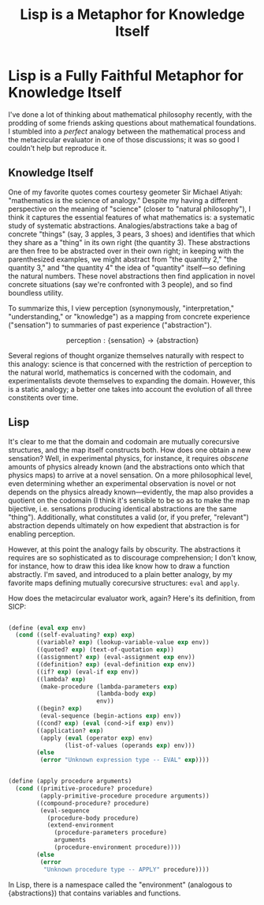:PROPERTIES:
:ID:       8bb9c07e-9805-44ea-b3af-dea14be95535
:END:
#+title: Lisp is a Metaphor for Knowledge Itself
* Lisp is a Fully Faithful Metaphor for Knowledge Itself

I've done a lot of thinking about mathematical philosophy recently, with the prodding of some friends asking questions about mathematical foundations. I stumbled into a /perfect/ analogy between the mathematical process and the metacircular evaluator in one of those discussions; it was so good I couldn't help but reproduce it.

** Knowledge Itself

One of my favorite quotes comes courtesy geometer Sir Michael Atiyah: "mathematics is the science of analogy." Despite my having a different perspective on the meaning of "science" (closer to "natural philosophy"), I think it captures the essential features of what mathematics is: a systematic study of systematic abstractions. Analogies/abstractions take a bag of concrete "things" (say, 3 apples, 3 pears, 3 shoes) and identifies that which they share as a "thing" in its own right (the quantity 3). These abstractions are then free to be abstracted over in their own right; in keeping with the parenthesized examples, we might abstract from "the quantity 2," "the quantity 3," and "the quantity 4" the idea of "quantity" itself---so defining the natural numbers. These novel abstractions then find application in novel concrete situations (say we're confronted with 3 people), and so find boundless utility.

To summarize this, I view perception (synonymously, "interpretation," "understanding," or "knowledge") as a mapping from concrete experience ("sensation") to summaries of past experience ("abstraction").

$$\text{perception}: \{\text{sensation}\} \to \{\text{abstraction}\}$$

Several regions of thought organize themselves naturally with respect to this analogy: science is that concerned with the restriction of perception to the natural world, mathematics is concerned with the codomain, and experimentalists devote themselves to expanding the domain. However, this is a static analogy; a better one takes into account the evolution of all three constitents over time.

** Lisp

It's clear to me that the domain and codomain are mutually corecursive structures, and the map itself constructs both. How does one obtain a new sensation? Well, in experimental physics, for instance, it requires /obscene/ amounts of physics already known (and the abstractions onto which that physics maps) to arrive at a novel sensation. On a more philosophical level, even determining whether an experimental observation is novel or not depends on the physics already known---evidently, the map also provides a quotient on the codomain (I think it's sensible to be so as to make the map bijective, i.e. sensations producing identical abstractions are the same "thing"). Additionally, what constitutes a valid (or, if you prefer, "relevant") abstraction depends ultimately on how expedient that abstraction is for enabling perception.

However, at this point the analogy fails by obscurity. The abstractions it requires are so sophisticated as to discourage comprehension; I don't know, for instance, how to draw this idea like know how to draw a function abstractly. I'm saved, and introduced to a plain better analogy, by my favorite maps defining mutually corecursive structures: =eval= and =apply=.

How does the metacircular evaluator work, again? Here's its definition, from SICP:

#+begin_src scheme

  (define (eval exp env)
    (cond ((self-evaluating? exp) exp)
          ((variable? exp) (lookup-variable-value exp env))
          ((quoted? exp) (text-of-quotation exp))
          ((assignment? exp) (eval-assignment exp env))
          ((definition? exp) (eval-definition exp env))
          ((if? exp) (eval-if exp env))
          ((lambda? exp)
           (make-procedure (lambda-parameters exp)
                           (lambda-body exp)
                           env))
          ((begin? exp)
           (eval-sequence (begin-actions exp) env))
          ((cond? exp) (eval (cond->if exp) env))
          ((application? exp)
           (apply (eval (operator exp) env)
                  (list-of-values (operands exp) env)))
          (else
           (error "Unknown expression type -- EVAL" exp))))


  (define (apply procedure arguments)
    (cond ((primitive-procedure? procedure)
           (apply-primitive-procedure procedure arguments))
          ((compound-procedure? procedure)
           (eval-sequence
             (procedure-body procedure)
             (extend-environment
               (procedure-parameters procedure)
               arguments
               (procedure-environment procedure))))
          (else
           (error
            "Unknown procedure type -- APPLY" procedure))))

#+end_src

In Lisp, there is a namespace called the "environment" (analogous to $\{\text{abstractions}\}$) that contains variables and functions.
